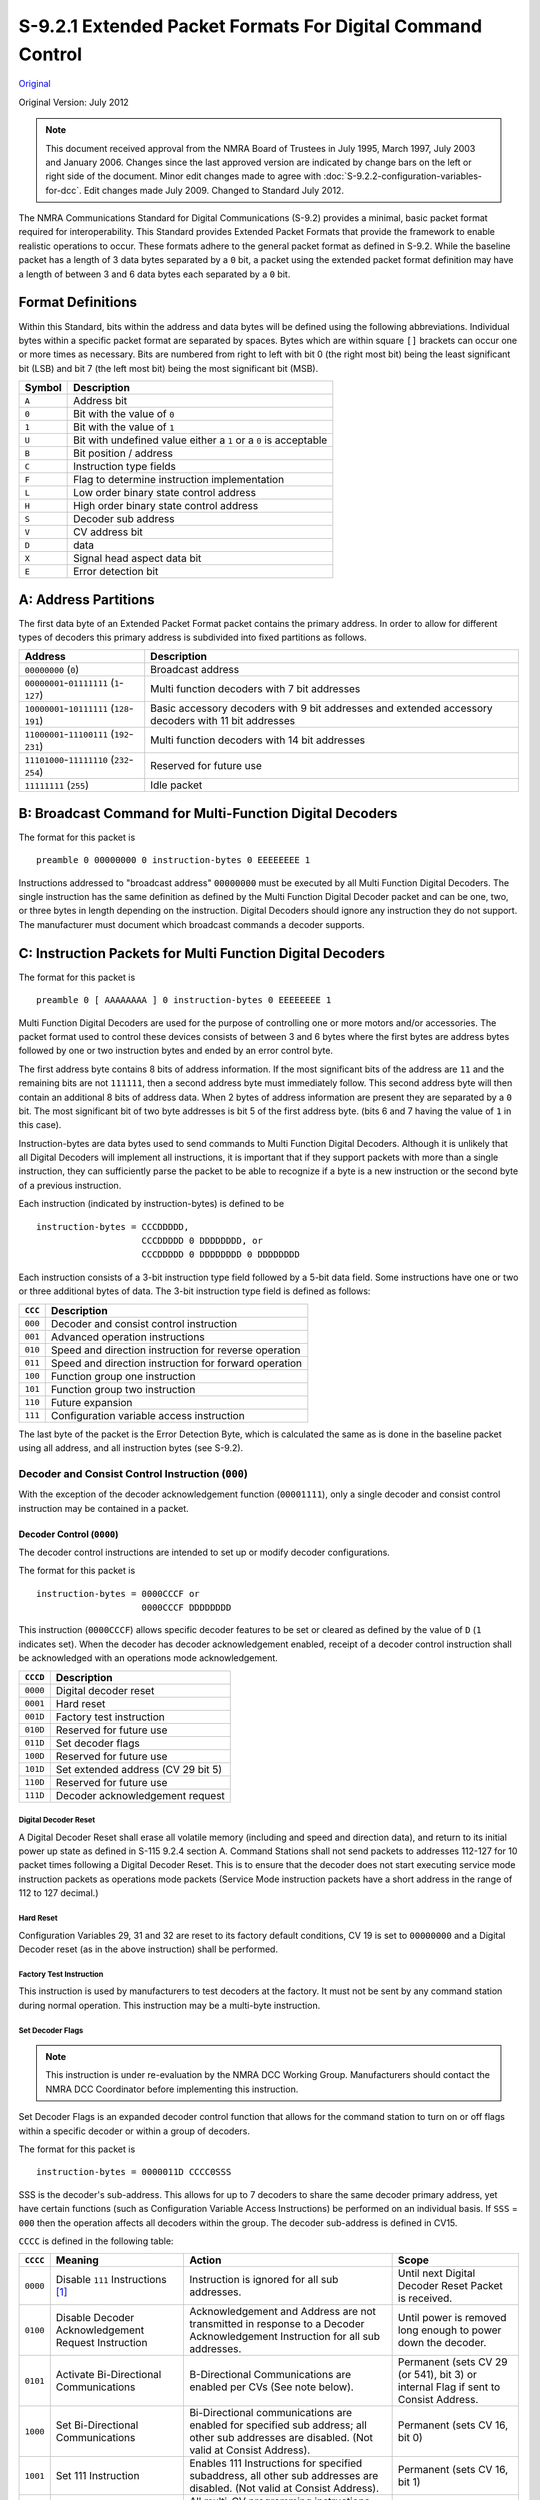 .. _extended-packet-formats-for-digital-command-control:

S-9.2.1 Extended Packet Formats For Digital Command Control
===========================================================

`Original <https://www.nmra.org/sites/default/files/s-9.2.1_2012_07.pdf>`_

Original Version: July 2012

.. note::

   This document received approval from the NMRA Board of Trustees in July 1995, March 1997, July 2003 and January 2006. Changes since the last approved version are indicated by change bars on the left or right side of the document. Minor edit changes made to agree with :doc:`S-9.2.2-configuration-variables-for-dcc`. Edit changes made July 2009. Changed to Standard July 2012.

The NMRA Communications Standard for Digital Communications (S-9.2) provides a minimal, basic packet format required for interoperability. This Standard provides Extended Packet Formats that provide the framework to enable realistic operations to occur. These formats adhere to the general packet format as defined in S-9.2. While the baseline packet has a length of 3 data bytes separated by a ``0`` bit, a packet using the extended packet format definition may have a length of between 3 and 6 data bytes each separated by a ``0`` bit.

.. _format-definition:

Format Definitions
------------------

Within this Standard, bits within the address and data bytes will be defined using the following abbreviations. Individual bytes within a specific packet format are separated by spaces. Bytes which are within square ``[]`` brackets can occur one or more times as necessary. Bits are numbered from right to left with bit 0 (the right most bit) being the least significant bit (LSB) and bit 7 (the left most bit) being the most significant bit (MSB).

.. list-table::
   :header-rows: 1

   * - Symbol
     - Description
   * - ``A``
     - Address bit
   * - ``0``
     - Bit with the value of ``0``
   * - ``1``
     - Bit with the value of ``1``
   * - ``U``
     - Bit with undefined value either a ``1`` or a ``0`` is acceptable
   * - ``B``
     - Bit position / address
   * - ``C``
     - Instruction type fields
   * - ``F``
     - Flag to determine instruction implementation
   * - ``L``
     - Low order binary state control address
   * - ``H``
     - High order binary state control address
   * - ``S``
     - Decoder sub address
   * - ``V``
     - CV address bit
   * - ``D``
     - data
   * - ``X``
     - Signal head aspect data bit
   * - ``E``
     - Error detection bit

.. _address-partitions:

A: Address Partitions
---------------------

The first data byte of an Extended Packet Format packet contains the primary address. In order to allow for different types of decoders this primary address is subdivided into fixed partitions as follows.

.. list-table::
   :header-rows: 1

   * - Address
     - Description
   * - ``00000000`` (``0``)
     - Broadcast address
   * - ``00000001``-``01111111`` (``1``-``127``)
     - Multi function decoders with 7 bit addresses
   * - ``10000001``-``10111111`` (``128``-``191``)
     - Basic accessory decoders with 9 bit addresses and extended accessory decoders with 11 bit addresses
   * - ``11000001``-``11100111`` (``192``-``231``)
     - Multi function decoders with 14 bit addresses
   * - ``11101000``-``11111110`` (``232``-``254``)
     - Reserved for future use
   * - ``11111111`` (``255``)
     - Idle packet

.. _broadcast-command-for-multi-function-digital-decoders:

B: Broadcast Command for Multi-Function Digital Decoders
--------------------------------------------------------

The format for this packet is

::

   preamble 0 00000000 0 instruction-bytes 0 EEEEEEEE 1

Instructions addressed to "broadcast address" ``00000000`` must be executed by all Multi Function Digital Decoders. The single instruction has the same definition as defined by the Multi Function Digital Decoder packet and can be one, two, or three bytes in length depending on the instruction. Digital Decoders should ignore any instruction they do not support. The manufacturer must document which broadcast commands a decoder supports.

.. _instruction-packets-for-multi-function-digital-decoders:

C: Instruction Packets for Multi Function Digital Decoders
----------------------------------------------------------

The format for this packet is

::

   preamble 0 [ AAAAAAAA ] 0 instruction-bytes 0 EEEEEEEE 1

Multi Function Digital Decoders are used for the purpose of controlling one or more motors and/or accessories. The packet format used to control these devices consists of between 3 and 6 bytes where the first bytes are address bytes followed by one or two instruction bytes and ended by an error control byte.

The first address byte contains 8 bits of address information. If the most significant bits of the address are ``11`` and the remaining bits are not ``111111``, then a second address byte must immediately follow. This second address byte will then contain an additional 8 bits of address data. When 2 bytes of address information are present they are separated by a ``0`` bit. The most significant bit of two byte addresses is bit 5 of the first address byte. (bits 6 and 7 having the value of ``1`` in this case).

Instruction-bytes are data bytes used to send commands to Multi Function Digital Decoders. Although it is unlikely that all Digital Decoders will implement all instructions, it is important that if they support packets with more than a single instruction, they can sufficiently parse the packet to be able to recognize if a byte is a new instruction or the second byte of a previous instruction.

Each instruction (indicated by instruction-bytes) is defined to be

::

   instruction-bytes = CCCDDDDD,
                       CCCDDDDD 0 DDDDDDDD, or
                       CCCDDDDD 0 DDDDDDDD 0 DDDDDDDD

Each instruction consists of a 3-bit instruction type field followed by a 5-bit data field. Some instructions have one or two or three additional bytes of data. The 3-bit instruction type field is defined as follows:

.. list-table::
   :header-rows: 1

   * - ``CCC``
     - Description
   * - ``000``
     - Decoder and consist control instruction
   * - ``001``
     - Advanced operation instructions
   * - ``010``
     - Speed and direction instruction for reverse operation
   * - ``011``
     - Speed and direction instruction for forward operation
   * - ``100``
     - Function group one instruction
   * - ``101``
     - Function group two instruction
   * - ``110``
     - Future expansion
   * - ``111``
     - Configuration variable access instruction

The last byte of the packet is the Error Detection Byte, which is calculated the same as is done in the baseline packet using all address, and all instruction bytes (see S-9.2).

.. _decoder-and-consist-control-instruction:

Decoder and Consist Control Instruction (``000``)
~~~~~~~~~~~~~~~~~~~~~~~~~~~~~~~~~~~~~~~~~~~~~~~~~

With the exception of the decoder acknowledgement function (``00001111``), only a single decoder and consist control instruction may be contained in a packet.

.. _decoder-control:

Decoder Control (``0000``)
^^^^^^^^^^^^^^^^^^^^^^^^^^

The decoder control instructions are intended to set up or modify decoder configurations.

The format for this packet is

::

   instruction-bytes = 0000CCCF or
                       0000CCCF DDDDDDDD

This instruction (``0000CCCF``) allows specific decoder features to be set or cleared as defined by the value of ``D`` (``1`` indicates set). When the decoder has decoder acknowledgement enabled, receipt of a decoder control instruction shall be acknowledged with an operations mode acknowledgement.

.. list-table::
   :header-rows: 1

   * - ``CCCD``
     - Description
   * - ``0000``
     - Digital decoder reset
   * - ``0001``
     - Hard reset
   * - ``001D``
     - Factory test instruction
   * - ``010D``
     - Reserved for future use
   * - ``011D``
     - Set decoder flags
   * - ``100D``
     - Reserved for future use
   * - ``101D``
     - Set extended address (CV 29 bit 5)
   * - ``110D``
     - Reserved for future use
   * - ``111D``
     - Decoder acknowledgement request

.. _digital-decoder-reset:

Digital Decoder Reset
"""""""""""""""""""""

A Digital Decoder Reset shall erase all volatile memory (including and speed and direction data), and return to its initial power up state as defined in S-115 9.2.4 section A. Command Stations shall not send packets to addresses 112-127 for 10 packet times following a Digital Decoder Reset. This is to ensure that the decoder does not start executing service mode instruction packets as operations mode packets (Service Mode instruction packets have a short address in the range of 112 to 127 decimal.)

.. _hard-reset:

Hard Reset
""""""""""

Configuration Variables 29, 31 and 32 are reset to its factory default conditions, CV 19 is set to ``00000000`` and a Digital Decoder reset (as in the above instruction) shall be performed.

.. _factory-test-instruction:

Factory Test Instruction
""""""""""""""""""""""""

This instruction is used by manufacturers to test decoders at the factory. It must not be sent by any command station during normal operation. This instruction may be a multi-byte instruction.

.. _set-decoder-flags:

Set Decoder Flags
"""""""""""""""""

.. note::

   This instruction is under re-evaluation by the NMRA DCC Working Group. Manufacturers should contact the NMRA DCC Coordinator before implementing this instruction.

Set Decoder Flags is an expanded decoder control function that allows for the command station to turn on or off flags within a specific decoder or within a group of decoders.

The format for this packet is

::

   instruction-bytes = 0000011D CCCC0SSS

SSS is the decoder's sub-address. This allows for up to 7 decoders to share the same decoder primary address, yet have certain functions (such as Configuration Variable Access Instructions) be performed on an individual basis. If ``SSS`` = ``000`` then the operation affects all decoders within the group. The decoder sub-address is defined in CV15.

``CCCC`` is defined in the following table:

.. list-table::
   :header-rows: 1

   * - ``CCCC``
     - Meaning
     - Action
     - Scope
   * - ``0000``
     - Disable ``111`` Instructions [#f1]_
     - Instruction is ignored for all sub addresses.
     - Until next Digital Decoder Reset Packet is received.
   * - ``0100``
     - Disable Decoder Acknowledgement Request Instruction
     - Acknowledgement and Address are not transmitted in response to a Decoder Acknowledgement Instruction for all sub addresses.
     - Until power is removed long enough to power down the decoder.
   * - ``0101``
     - Activate Bi-Directional Communications
     - B-Directional Communications are enabled per CVs (See note below).
     - Permanent (sets CV 29 (or 541), bit 3) or internal Flag if sent to Consist Address.
   * - ``1000``
     - Set Bi-Directional Communications
     - Bi-Directional communications are enabled for specified sub address; all other sub addresses are disabled. (Not valid at Consist Address).
     - Permanent (sets CV 16, bit 0)
   * - ``1001``
     - Set 111 Instruction
     - Enables 111 Instructions for specified subaddress, all other sub addresses are disabled. (Not valid at Consist Address).
     - Permanent (sets CV 16, bit 1)
   * - ``1111``
     - Accept 111 Instructions
     - All multi-CV programming instructions are now valid.
     - One-Time

.. note::

   This command is valid at both the decoder's base address and (if active) the consist address. If sent to the base address, the command affects both the base address and the active consist address (if any). If sent to the consist address, and ``D`` = ``0`` this command has no effect on the base address. If sent to the consist address, and ``D`` = ``1`` this command has no effect.

.. _consist-control:

Consist Control (``0001``)
^^^^^^^^^^^^^^^^^^^^^^^^^^

This instruction controls consist setup and activation or deactivation.

When Consist Control is in effect, the decoder will ignore any speed or direction instructions addressed to its normal locomotive address (unless this address is the same as its consist address). Speed and direction instructions now apply to the consist address only.

Functions controlled by instruction ``100`` and ``101`` will continue to respond to the decoders baseline address. Functions controlled by instructions ``100`` and ``101`` also respond to the consist address if the appropriate bits in CVs 21, 22 have been activated.

By default all forms of Bi-directional communication are not activated in response to commands sent to the consist address until specifically activated by a Decoder Control instruction. Operations mode acknowledgement and Data Transmission applies to the appropriate commands at the respective decoder addresses.

The format of this instruction is

::

   instruction-bytes = 0001CCCC 0 0AAAAAAA

A value of ``1`` in bit 7 of the second byte is reserved for future use. Within this instruction ``CCCC`` contains a consist setup instruction, and the ``AAAAAAA`` in the second byte is a seven bit consist address. If the address is ``0000000`` then the consist is deactivated. If the address is non-zero, then the consist is activated.

If the consist is deactivated (by setting the consist to ``0000000``), the Bi-Directional communications settings are set as specified in CVs 26-28.

When operations-mode acknowledgement is enabled, all consist commands must be acknowledged via operations-mode acknowledgement.

The format for ``CCCC`` shall be:

.. list-table::
   :header-rows: 1

   * - ``CCCC``
     - Description
   * - ``0010``
     - Set the consist address as specified in the second byte, and activate the consist. The consist address is stored in bits 0-6 of CV 19 and bit 7 of CV 19 is set to a value of ``0``. The direction of this unit in the consist is the normal direction. If the consist address is ``0000000`` the consist is deactivated.
   * - ``0011``
     - Set the consist address as specified in the second byte and activate the consist. The consist address is stored in bits 0-6 of CV 19 and bit 7 of CV 19 is set to a value of ``1``. The direction of this unit in the consist is opposite its normal direction. If the consist address is ``0000000`` the consist is deactivated.
   * - Others
     - Reserved for future use.

.. _advanced-operations-instruction:

Advanced Operations Instruction (``001``)
~~~~~~~~~~~~~~~~~~~~~~~~~~~~~~~~~~~~~~~~~

These instructions control advanced decoder functions. Only a single advanced operations instruction may be contained in a packet.

The format of this instruction is

::

   001CCCCC 0 DDDDDDDD

.. list-table::
   :header-rows: 1

   * - ``CCCCC``
     - Description
   * - ``11111``
     - 128 Speed Step Control
   * - ``11110``
     - Restricted Speed Step Instruction
   * - ``11101``
     - Analog Function Group

.. _128-speed-step-control:

128 Speed Step Control
^^^^^^^^^^^^^^^^^^^^^^

Instruction ``11111`` is used to send one of 126 Digital Decoder speed steps. The subsequent single byte shall define speed and direction with bit 7 being direction (``1`` is forward and ``0`` is reverse) and the remaining bits used to indicate speed. The most significant speed bit is bit 6. A data-byte value of ``U0000000`` is used for stop, and a data-byte value of ``U0000001`` is used for emergency stop. This allows up to 126 speed steps. When operations mode acknowledgement is enabled, receipt of a 128 Speed Step Control packet must be acknowledged with an operations mode acknowledgement.

.. _restricted-speed-step-instruction:

Restricted Speed Step Instruction
^^^^^^^^^^^^^^^^^^^^^^^^^^^^^^^^^

Instruction ``11110`` is used to restrict the maximum speed of a decoder. Bit 7 of the data byte (``DDDDDDDD`` above) is used to enable (``0``) or disable (``1``) restricted speed operation. Bits 0-5 of the Data byte are the Speed Steps defined in S-9.2 [#f2]_. When operations mode acknowledgement is enabled, receipt of a Restricted Speed Instruction must be acknowledged with an operations mode acknowledgement.

.. _analog-function-group:

Analog Function Group
^^^^^^^^^^^^^^^^^^^^^

The format of this instruction is

::

   001CCCCC 0 VVVVVVVV 0 DDDDDDDD

where ``VVVVVVVV`` is Analog Function Output (0-255) and ``DDDDDDDD`` is Analog Function Data (0-255). Analog Output use ``00000001`` Volume Control.

All other values of ``VVVVVVVV`` are reserved. This function must not be used to control the speed of a mobile decoder.

When operations mode acknowledgement is enabled, receipt of a Analog Function Group Instruction must be acknowledged with an operations mode acknowledgement.

The remaining 29 instructions are reserved for future use.

.. _speed-and-direction-instructions:

Speed and Direction Instructions (``010`` and ``011``)
~~~~~~~~~~~~~~~~~~~~~~~~~~~~~~~~~~~~~~~~~~~~~~~~~~~~~~

These two instructions have these formats

::

   010DDDDD Reverse Operation
   011DDDDD Forward Operation

A speed and direction instruction is used send information to motors connected to Multi Function Digital Decoders. Instruction ``010`` indicates a Speed and Direction Instruction for reverse operation and instruction ``011`` indicates a Speed and Direction Instruction for forward operation. In these instructions the data is used to control speed with bits 0-3 being defined exactly as in S-9.2 Section B. If Bit 1 of CV 29 has a value of one (``1``), then bit 4 is used as an intermediate speed step, as defined in S-9.2, Section B. If Bit 1 of CV 29 has a value of zero (``0``), then bit 4 shall be used to control FL [#f3]_. In this mode, Speed ``U0000`` is stop, speed ``U0001`` is emergency stop, speed ``U0010`` is the first speed step and speed ``U1111`` is full speed. This provides 14 discrete speed steps in each direction. If a decoder receives a new speed step that is within one step of current speed step, the Digital Decoder may select a step half way between these two speed steps. This provides the potential to control 56 speed steps should the command station alternate speed packets. Decoders may ignore the direction information transmitted in a broadcast packet for Speed and Direction commands that do not contain stop or emergency stop information. When operations mode acknowledgement is enabled, receipt of any speed and direction packet must be acknowledged with an operations mode acknowledgement.

.. _function-group-one-instruction:

Function Group One Instruction (``100``) [#f4]_
~~~~~~~~~~~~~~~~~~~~~~~~~~~~~~~~~~~~~~~~~~~~~~~

The format of this instruction is

::

   100DDDDD

Up to 5 auxiliary functions (functions FL and F1-F4) can be controlled by the Function Group One instruction. Bits 0-3 shall define the value of functions F1-F4 with function F1 being controlled by bit 0 and function F4 being controlled by bit 3. A value of ``1`` shall indicate that the function is "on" while a value of ``0`` shall indicate that the function is "off". If Bit 1 of CV 29 has a value of one (``1``), then bit 4 controls function FL, otherwise bit 4 has no meaning.

When operations mode acknowledgment is enabled, receipt of a function group 1 packet must be acknowledged according with an operations mode acknowledgement.

.. _function-group-two-instruction:

Function Group Two Instruction(``101``) [#f5]_
~~~~~~~~~~~~~~~~~~~~~~~~~~~~~~~~~~~~~~~~~~~~~~

The format of this instruction is

::

   101SDDDD

Up to 8 additional auxiliary functions (F5-F12) can be controlled by a Function Group Two instruction. Bit 4 defines the use of Bits 0-3. When bit 4 (``S``) is ``1``, Bits 0-3 (``DDDD``) shall define the value of functions F5-F8 with function F5 being controlled by bit 0 and function F8 being controlled by bit 3. When bit 4 (``S``) is ``0``, Bits 0-3 (``DDDD``) shall define the value of functions F9-F12 with function F9 being controlled by bit 0 and function F12 being controlled by bit 3. A value of ``1`` hall indicate that the function is "on" while a value of ``0`` shall indicate that the function is "off".

When operations mode acknowledgment is enabled, receipt of function group 2 packet shall be acknowledged according with an operations mode acknowledgement.

.. _feature-expansion-instruction:

Feature Expansion Instruction (``110``)
~~~~~~~~~~~~~~~~~~~~~~~~~~~~~~~~~~~~~~~

The instructions in this group provide for support of additional features within decoder (See TN-3-05).

The format of two byte instructions in this group is

::

   110CCCCC 0 DDDDDDDD

The format of three byte instructions in this group is

::

   110CCCCC 0 DDDDDDDD 0 DDDDDDDD

The 5-bit sub-instruction ``CCCCC`` allows for 32 separate Feature Expansion Sub-instructions.

.. list-table::
   :header-rows: 1

   * - ``CCCCC``
     - Description
   * - ``00000``
     - Binary State Control Instruction - Long Form
   * - ``11101``
     - Binary State Control Instruction - Short Form
   * - ``11110``
     - F13-F20 Function Control
   * - ``11111``
     - F21-F28 Function Control

.. _binary-state-control-instruction-long-form:

Binary State Control Instruction - Long Form
^^^^^^^^^^^^^^^^^^^^^^^^^^^^^^^^^^^^^^^^^^^^^

Sub instruction ``00000`` is a three byte instruction and provides for control of one of 32767 binary states within the decoder. The two bytes following this instruction byte have the format ``DLLLLLLL 0 HHHHHHHH``. Bits 0-6 of the first data byte (``LLLLLLL``) shall define the low order bits of the binary state address; bits 0-7 of the second data byte (``HHHHHHHH``) shall define the high order bits of binary state address. The addresses range from 1 to 32767. Bit 7 of the second byte (``D``) defines the binary state. A value of ``1`` shall indicate that the binary state is "on" while a value of ``0`` shall indicate that the binary state is "off". The value of ``0`` for the address is reserved as broadcast to clear or set **all** 32767 binary states. An instruction ``11000000 0 00000000 0 00000000`` sets all 32767 binary states to off.

Binary states accessed with all high address bits set to zero would be the same as accessed by the short form of the binary state control. Command stations shall use the short form in this case, i.e. Binary State Controls 1 to 127 should always be addressed using the short form. Decoders supporting the long form shall support the short form as well.

.. _binary-state-control-instruction-short-form:

Binary State Control Instruction - Short Form
^^^^^^^^^^^^^^^^^^^^^^^^^^^^^^^^^^^^^^^^^^^^^^

Sub-instruction ``11101`` is a two byte instruction and provides for control of one of 127 binary states within the decoder. The single byte following this instruction byte has the format ``DLLLLLLL``. Bits 0-6 of the second byte (``LLLLLLL``) shall define the number of the binary state starting with 1 and ending with 127. Bit 7 (``D``) defines the binary state. A value of ``1`` shall indicate the binary state is "on" while a value of ``0`` shall indicate the binary state is "off". The value of ``0`` for ``LLLLLLL`` is reserved as broadcast to clear or set **all** 127 binary states accessible by the short form of the binary state control. An instruction ``11011101 0 00000000`` sets all 127 binary states accessed by this instruction to off.

Binary State Controls are quite similar to Functions, as they may control any output, sound or any other feature of digital nature within a decoder in direct response to a packet received. But Binary State Controls do have a different access method and function space. Therefore they have a different name.

Binary state control packets – both short and long form – will not be refreshed. Therefore non-volatile storage of the function status is suggested. When operations mode acknowledgment is enabled, receipt of a Binary State Control packet shall be acknowledged accordingly with an operations mode acknowledgment. Consult the Technical Note(s) for additional information on this instruction (See TN-4-05).

.. _f13-f20-function-control:

F13-F20 Function Control
^^^^^^^^^^^^^^^^^^^^^^^^

Sub-instruction ``11110`` is a two byte instruction and provides for control of eight (8) additional auxiliary functions F13-F20. The single byte following this instruction byte indicates whether a given function is turned on or off, with the least significant bit (Bit 0) controlling F13, and the most significant bit (bit 7) controlling F20. A value of ``1`` in ``D`` for a given function shall indicate the function is "on" while a value of ``0`` in ``D`` for a given function shall indicate a given function is "off". It is recommended, but not required, that the status of these functions be saved in decoder storage such as NVRAM. It is not required, and should not be assumed that the state of these functions is constantly refreshed by the command station. Command Stations that generate these packets, and which are not periodically refreshing these functions, must send at least two repetitions of these commands when any function state is changed. When operations mode acknowledgment is enabled, receipt of an F13-F20 Function Control packet shall be acknowledged accordingly with an operations mode acknowledgement. Consult the Technical Note(s), TN-4-05, for additional information on this instruction.

.. _f21-f28-function-control:

F21-F28 Function Control
^^^^^^^^^^^^^^^^^^^^^^^^

Sub-instruction ``11111`` is a two byte instruction and provides for control of eight (8) additional auxiliary functions F21-F28. The single byte following this instruction byte indicates whether a given function is turned on or off, with the least significant bit (Bit 0) controlling F21, and the most significant bit (bit 7) controlling F28. A value of ``1`` in ``D`` for a given function shall indicate the function is "on" while a value of ``0`` in ``D`` for a given function shall indicate a given function is "off". It is recommended, but not required that the status of these functions be saved in decoder storage such as NVRAM. It is not required, and should not be assumed that the state of these functions is constantly refreshed by the command station. Command Stations that generate these packets, and which are not periodically refreshing these functions, must send at least two repetitions of these commands when any function state is changed. When operations mode acknowledgment is enabled, receipt of an F21-F28 Function Control packet shall be acknowledged accordingly with an operations mode acknowledgement. Consult the Technical Note(s), TN-4-05, for additional information on this instruction.

The remaining 28 sub-instructions are reserved by the NMRA for future use [#f6]_.

.. _configuration-variable-access-instruction:

Configuration Variable Access Instruction (``111``)
~~~~~~~~~~~~~~~~~~~~~~~~~~~~~~~~~~~~~~~~~~~~~~~~~~~

The Configuration Variable Access instructions are intended to set up or modify Configurations Variables either on the programming track or on the main line. There are two forms of this instruction. The short form is for modifying selected frequently modified Configuration Variables. The long form is for verifying or modifying any selected Configuration Variable. Only a single configuration variable access instruction may be contained in a packet.

.. _configuration-variable-access-acknowledgment:

Configuration Variable Access Acknowledgment
^^^^^^^^^^^^^^^^^^^^^^^^^^^^^^^^^^^^^^^^^^^^

If a configuration variable access acknowledgment is required, and the decoder has decoder operations-mode acknowledgment enabled, the decoder shall respond with an operations mode acknowledgment.

.. _configuration-variable-access-instruction-short-form:

Configuration Variable Access Instruction - Short Form
^^^^^^^^^^^^^^^^^^^^^^^^^^^^^^^^^^^^^^^^^^^^^^^^^^^^^^^

The format of this instruction is

::

   1111CCCC 0 DDDDDDDD

The 8 bit data ``DDDDDDDD`` is placed in the configuration variable identified by ``CCCC`` according to the following table.

.. list-table::
   :header-rows: 1

   * - ``CCCC``
     - Description
   * - ``0000``
     - Not available for use
   * - ``0010``
     - Acceleration (CV 23)
   * - ``0011``
     - Deceleration (CV 24)
   * - ``1001``
     - See S-9.2.3, Appendix B

The remaining values of ``CCCC`` are reserved and will be selected by the NMRA as need is determined.

Only a single packet is necessary to change a configuration variable using this instruction. If the decoder successfully receives this packet, it shall respond with an operations mode acknowledgment.

.. _configuration-variable-access-instruction-long-form:

Configuration Variable Access Instruction - Long Form
^^^^^^^^^^^^^^^^^^^^^^^^^^^^^^^^^^^^^^^^^^^^^^^^^^^^^

The long form allows the direct manipulation of all CVs [#f7]_. This instruction is valid both when the Digital Decoder has its long address active and short address active. Digital Decoders shall not act on this instruction if sent to its consist address. The format of the instructions using Direct CV addressing is

::

   1110CCVV 0 VVVVVVVV 0 DDDDDDDD

The actual Configuration Variable desired is selected via the 10-bit address with the 2-bit address (``VV``) in the first data byte being the most significant bits of the address. The Configuration variable being addressed is the provided 10-bit address plus 1. For example, to address CV 1 the 10 bit address is ``00 00000000``.

The defined values for Instruction type (``CC``) are:

.. list-table::
   :header-rows: 1

   * - ``CC``
     - Description
   * - ``00``
     - Reserved for future use
   * - ``01``
     - Verify byte
   * - ``11``
     - Write byte
   * - ``10``
     - Bit manipulation

.. _verify-byte:

Verify Byte
"""""""""""

The contents of the Configuration Variable as indicated by the 10-bit address are compared with the data byte (``DDDDDDDD``). If the decoder successfully receives this packet and the values are identical, the Digital Decoder shall respond with the contents of the CV as the Decoder Response Transmission, if enabled.

.. _write-byte:

Write Byte
""""""""""

The contents of the Configuration Variable as indicated by the 10-bit address are replaced by the data byte (``DDDDDDDD``). Two identical packets are needed before the decoder shall modify a configuration variable [#f8]_. These two packets need not be back to back on the track. However any other packet to the same decoder will invalidate the write operation. (This includes broadcast packets.) If the decoder successfully receives this second identical packet, it shall respond with a configuration variable access acknowledgment.

.. _bit-manipulation:

Bit Manipulation
""""""""""""""""

The bit manipulation instructions use a special format for the data byte (``DDDDDDDD``)

::

   111CDBBB

Where ``BBB`` represents the bit position within the CV, ``D`` contains the value of the bit to be verified or written, and ``C`` describes whether the operation is a verify bit or a write bit operation.

.. list-table::
   :header-rows: 1

   * - ``C``
     - Description
   * - ``1``
     - Write bit
   * - ``0``
     - Verify bit

The Verify Bit and Write Bit instructions operate in a manner similar to the Verify Byte and Write Byte instructions (but operates on a single bit). Using the same criteria as the Verify Byte instruction, an operations mode acknowledgment will be generated in response to a Verify Bit instruction if appropriate. Using the same criteria as the Write Byte instruction, a configuration variable access acknowledgment will be generated in response to the second identical Write Bit instruction if appropriate.

.. _accessory-digital-decoder-packet-formats:

D: Accessory Digital Decoder Packet Formats
-------------------------------------------

Accessory Digital Decoders are intended for control of a number of simple functions such as switch machine control or turning on and off lights. It is permissible to develop Digital Decoders that respond to multiple addresses so that more devices can be controlled by a single Digital Decoder.

.. _basic-accessory-decoder-packet-format:

Basic Accessory Decoder Packet Format
~~~~~~~~~~~~~~~~~~~~~~~~~~~~~~~~~~~~~

The format for packets intended for Accessory Digital Decoders is

::

   preamble 0 10AAAAAA 0 1AAACDDD 0 EEEEEEEE 1

Accessory Digital Decoders can be designed to control momentary or constant-on devices, the duration of time each output is active being controlled by configuration variables CVs 515 through 518. Bit 3 of the second byte ``C`` is used to activate or deactivate the addressed device. (Note if the duration the device is intended to be on is less than or equal the set duration, no deactivation is necessary.) Since most devices are paired, the convention is that bit ``0`` of the second byte is used to distinguish between which of a pair of outputs the accessory decoder is activating or deactivating. Bits 1 and 2 of byte two are used to indicate which of 4 pairs of outputs the packet is controlling. The most significant bits of the 9-bit address are bits 4-6 of the second data byte. By convention these bits (bits 4-6 of the second data byte) are in ones' complement.

If operations-mode acknowledgement is enabled, receipt of a basic accessory decoder packet must be acknowledged with an operations-mode acknowledgement.

.. _extended-accessory-decoder-control-packet-format:

Extended Accessory Decoder Control Packet Format
~~~~~~~~~~~~~~~~~~~~~~~~~~~~~~~~~~~~~~~~~~~~~~~~

The Extended Accessory Decoder Control Packet is included for the purpose of transmitting aspect control to signal decoders or data bytes to more complex accessory decoders. Each signal head can display one aspect at a time.

::

   preamble 0 10AAAAAA 0 0AAA0AA1 0 000XXXXX 0 EEEEEEEE 1

XXXXX is for a single head. A value of 00000 for XXXXX indicates the absolute stop aspect. All other aspects represented by the values for XXXXX are determined by the signaling system used and the prototype being modeled.

If operations-mode acknowledgement is enabled, receipt of a basic accessory decoder packet must be acknowledged with an operations-mode acknowledgement.

.. _broadcast-command-for-accessory-decoders:

Broadcast Command for Accessory Decoders
~~~~~~~~~~~~~~~~~~~~~~~~~~~~~~~~~~~~~~~~

.. _broadcast-command-for-basic-accessory-decoders:

Broadcast Command for Basic Accessory Decoders
^^^^^^^^^^^^^^^^^^^^^^^^^^^^^^^^^^^^^^^^^^^^^^

The format for the broadcast instruction is

::

   preamble 0 10111111 0 1000CDDD 0 EEEEEEEE 1

This packet shall be executed by all accessory decoders. CDDD is defined as specified in the paragraph on Basic Accessory Decoder Packet Format.

.. _broadcast-command-for-extended-accessory-decoders:

Broadcast Command for Extended Accessory Decoders
^^^^^^^^^^^^^^^^^^^^^^^^^^^^^^^^^^^^^^^^^^^^^^^^^

The format for the broadcast instruction is

::

   preamble 0 10111111 0 00000111 0 000XXXXX 0 EEEEEEEE 1

All extended accessory decoders must execute this packet. XXXXX is defined as specified in the paragraph on Extended Accessory Decoder Packet Format.

.. _accessory-decoder-configuration-variable-access-instruction:

Accessory Decoder Configuration Variable Access Instruction
~~~~~~~~~~~~~~~~~~~~~~~~~~~~~~~~~~~~~~~~~~~~~~~~~~~~~~~~~~~

Accessory decoders can have their Configuration variables changed in the same method as locomotive decoders using the Configuration Variable Access Instruction - Long Form instruction defined above. For the purpose of this instruction, the accessory decoders' address is expanded to two bytes in the following method. If operations470 mode acknowledgement is enabled, the receipt of an Accessory Decoder Configuration Variable Access instruction must be acknowledged in the same manner as the Configuration Variable Access Instruction – Long Form.

.. _basic-accessory-decoder-packet-address-for-operations-mode-programming:

Basic Accessory Decoder Packet address for operations mode programming
^^^^^^^^^^^^^^^^^^^^^^^^^^^^^^^^^^^^^^^^^^^^^^^^^^^^^^^^^^^^^^^^^^^^^^

::

   10AAAAAA 0 1AAACDDD

Where ``DDD`` is used to indicate the output whose CVs are being modified and ``C`` = ``1``. If ``CDDD`` = ``0000`` then the CVs refer to the entire decoder. The resulting packet would be

::

   preamble 10AAAAAA 0 1AAACDDD 0 1110CCVV 0 VVVVVVVV 0 DDDDDDDD 0 EEEEEEEE 1
            Accessory Decoder Address                              Error Byte
                                  Configuration Variable Access Instruction

.. _extended-decoder-control-packet-address-for-operations-mode-programming:

Extended Decoder Control Packet address for operations mode programming
^^^^^^^^^^^^^^^^^^^^^^^^^^^^^^^^^^^^^^^^^^^^^^^^^^^^^^^^^^^^^^^^^^^^^^^

::

   10AAAAAA 0 0AAA0AA1

Please note that the use of ``0`` in bit 3 of byte 2 is to ensure that this packet cannot be confused with the legacy accessory-programming packets. The resulting packet would be

::

   preamble 10AAAAAA 0 0AAA0AA1 0 1110CCVV 0 VVVVVVVV 0 DDDDDDDD 0 EEEEEEEE 1
            Signal Decoder Address                                 Error Byte
                                  Configuration Variable Access Instruction

.. _operations-mode-acknowledgment:

E: Operations Mode Acknowledgment
---------------------------------

The operations-mode acknowledgement mechanism as defined in S-9.3.1 and S-9.3.2 are the only valid acknowledgement in operations mode. Whenever an acknowledgement is requested, the decoder shall respond using this mechanism described in S-9.3.1 and S-9.3.2.

.. _appendix-a:

Appendix A
----------

This Appendix contains additional useful information and/or legacy instructions. A DCC product need not implement any items described in this appendix.

.. _accessory-decoder-configuration-variable-access-instruction-legacy:

Accessory Decoder Configuration Variable Access Instruction [#f9]_
~~~~~~~~~~~~~~~~~~~~~~~~~~~~~~~~~~~~~~~~~~~~~~~~~~~~~~~~~~~~~~~~~~

The following command is included for backward compatibility for some older accessory decoders. Its use is discouraged in new decoder designs.

The format for Accessory Decoder Configuration Variable Access Instructions is

::

   preamble 0 10AAAAAA 0 0AAA11VV 0 VVVVVVVV 0 DDDDDDDD 0 EEEEEEEE 1

Where:

.. list-table::
   :header-rows: 1

   * - Symbol
     - Description
   * - ``A``
     - Decoder address bits
   * - ``V``
     - Desired CV address - (CV 513 = ``10 00000000``)
   * - ``D``
     - Data for CV

The bit patterns described by ``VV VVVVVVVV`` in the second and third bytes and ``DDDDDDDD`` in the fourth byte are also identical to the corresponding bits in the Configuration Variable Access Instruction - Long Form (see S520 9.2.1).

The purpose of this instruction is to provide a means of programming all parameters of an accessory decoder after it is installed on the layout. It is recommended that Command Stations exercise caution if changes to the address (CV 513 and CV 521) are allowed.

.. rubric:: Footnotes

.. [#f1] This instruction also applies to accessory decoders.
.. [#f2] In 128 speed step mode, the maximum restricted speed is scaled from 28 speed mode.
.. [#f3] FL is used for the control of the headlights.
.. [#f4] Any function in this packet group may be directionally qualified.
.. [#f5] Any function in this packet group may be directionally qualified.
.. [#f6] The NMRA shall not issue a NMRA Conformance Warrant for any product that uses an instruction or subinstruction that has been reserved by the NMRA.
.. [#f7] Because of the length of this instruction, care must be taken to ensure that the maximum time between packets is not exceeded.
.. [#f8] Note that CV 17 and CV 18 are a "paired CV". A "paired CV" refers to a pair of CVs which taken together hold one piece of data. A Write Byte instruction to CV17 will take effect only when CV18 is written. Other paired CVs will work in a similar manner. See :doc:`S-9.2.2-configuration-variables-for-dcc` for more information on paired CVs.
.. [#f9] For backward compatibility, decoders should check the length of instruction packets when bit 7 of byte 2 is zero.
